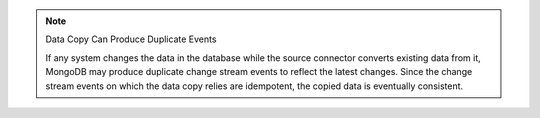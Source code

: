 .. note:: Data Copy Can Produce Duplicate Events

    If any system changes the data in the database while the source connector
    converts existing data from it, MongoDB may produce duplicate change
    stream events to reflect the latest changes.  Since the change stream
    events on which the data copy relies are idempotent, the copied data is
    eventually consistent.
